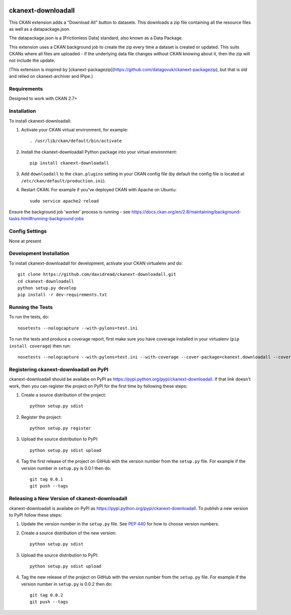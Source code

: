 .. You should enable this project on travis-ci.org and coveralls.io to make
   these badges work. The necessary Travis and Coverage config files have been
   generated for you.

.. image:: https://travis-ci.org/davidread/ckanext-downloadall.svg?branch=master
    :target: https://travis-ci.org/davidread/ckanext-downloadall

.. image:: https://coveralls.io/repos/davidread/ckanext-downloadall/badge.svg
  :target: https://coveralls.io/r/davidread/ckanext-downloadall

.. image:: https://pypip.in/download/ckanext-downloadall/badge.svg
    :target: https://pypi.python.org/pypi//ckanext-downloadall/
    :alt: Downloads

.. image:: https://pypip.in/version/ckanext-downloadall/badge.svg
    :target: https://pypi.python.org/pypi/ckanext-downloadall/
    :alt: Latest Version

.. image:: https://pypip.in/py_versions/ckanext-downloadall/badge.svg
    :target: https://pypi.python.org/pypi/ckanext-downloadall/
    :alt: Supported Python versions

.. image:: https://pypip.in/status/ckanext-downloadall/badge.svg
    :target: https://pypi.python.org/pypi/ckanext-downloadall/
    :alt: Development Status

.. image:: https://pypip.in/license/ckanext-downloadall/badge.svg
    :target: https://pypi.python.org/pypi/ckanext-downloadall/
    :alt: License

=============
ckanext-downloadall
=============

This CKAN extension adds a "Download All" button to datasets. This downloads
a zip file containing all the resource files as well as a datapackage.json.

The datapackage.json is a [Frictionless Data] standard, also known as a Data
Package.

This extension uses a CKAN background job to create the zip every time a
dataset is created or updated. This suits CKANs where all files are uploaded -
if the underlying data file changes without CKAN knowing about it, then the zip
will not include the update.

(This extension is inspired by
[ckanext-packagezip](https://github.com/datagovuk/ckanext-packagezip), but that
is old and relied on ckanext-archiver and IPipe.)

------------
Requirements
------------

Designed to work with CKAN 2.7+


------------
Installation
------------

.. Add any additional install steps to the list below.
   For example installing any non-Python dependencies or adding any required
   config settings.

To install ckanext-downloadall:

1. Activate your CKAN virtual environment, for example::

     . /usr/lib/ckan/default/bin/activate

2. Install the ckanext-downloadall Python package into your virtual environment::

     pip install ckanext-downloadall

3. Add ``downloadall`` to the ``ckan.plugins`` setting in your CKAN
   config file (by default the config file is located at
   ``/etc/ckan/default/production.ini``).

4. Restart CKAN. For example if you've deployed CKAN with Apache on Ubuntu::

     sudo service apache2 reload

Ensure the background job 'worker' process is running - see
https://docs.ckan.org/en/2.8/maintaining/background-tasks.html#running-background-jobs


---------------
Config Settings
---------------

None at present

.. Document any optional config settings here. For example::

..     # The minimum number of hours to wait before re-checking a resource
..     # (optional, default: 24).
..     ckanext.downloadall.some_setting = some_default_value


------------------------
Development Installation
------------------------

To install ckanext-downloadall for development, activate your CKAN virtualenv
and do::

    git clone https://github.com/davidread/ckanext-downloadall.git
    cd ckanext-downloadall
    python setup.py develop
    pip install -r dev-requirements.txt


-----------------
Running the Tests
-----------------

To run the tests, do::

    nosetests --nologcapture --with-pylons=test.ini

To run the tests and produce a coverage report, first make sure you have
coverage installed in your virtualenv (``pip install coverage``) then run::

    nosetests --nologcapture --with-pylons=test.ini --with-coverage --cover-package=ckanext.downloadall --cover-inclusive --cover-erase --cover-tests


---------------------------------
Registering ckanext-downloadall on PyPI
---------------------------------

ckanext-downloadall should be availabe on PyPI as
https://pypi.python.org/pypi/ckanext-downloadall. If that link doesn't work, then
you can register the project on PyPI for the first time by following these
steps:

1. Create a source distribution of the project::

     python setup.py sdist

2. Register the project::

     python setup.py register

3. Upload the source distribution to PyPI::

     python setup.py sdist upload

4. Tag the first release of the project on GitHub with the version number from
   the ``setup.py`` file. For example if the version number in ``setup.py`` is
   0.0.1 then do::

       git tag 0.0.1
       git push --tags


----------------------------------------
Releasing a New Version of ckanext-downloadall
----------------------------------------

ckanext-downloadall is availabe on PyPI as https://pypi.python.org/pypi/ckanext-downloadall.
To publish a new version to PyPI follow these steps:

1. Update the version number in the ``setup.py`` file.
   See `PEP 440 <http://legacy.python.org/dev/peps/pep-0440/#public-version-identifiers>`_
   for how to choose version numbers.

2. Create a source distribution of the new version::

     python setup.py sdist

3. Upload the source distribution to PyPI::

     python setup.py sdist upload

4. Tag the new release of the project on GitHub with the version number from
   the ``setup.py`` file. For example if the version number in ``setup.py`` is
   0.0.2 then do::

       git tag 0.0.2
       git push --tags
